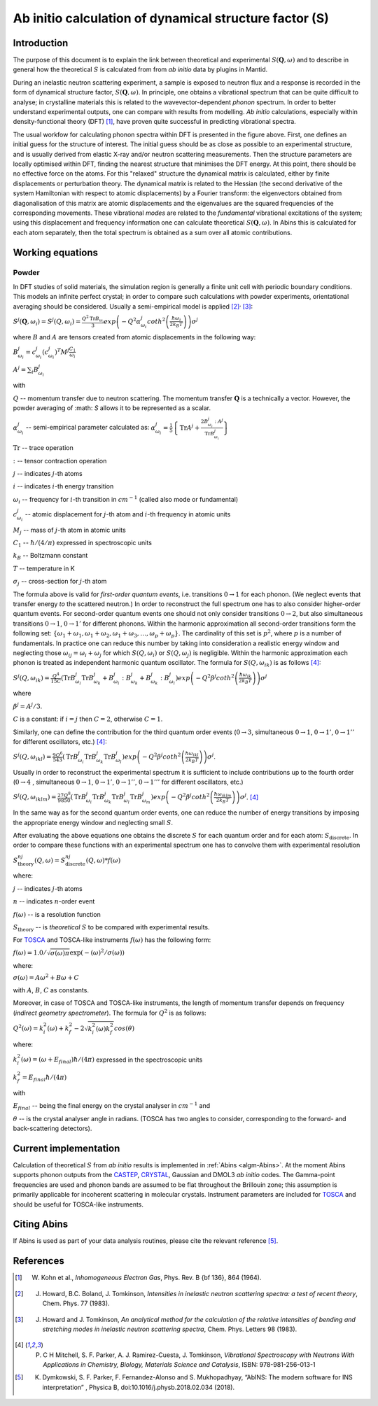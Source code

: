 .. _DynamicalStructureFactorFromAbInitio:

Ab initio calculation of dynamical structure factor (S)
=======================================================


Introduction
------------

The purpose of this document is to explain the link between theoretical and experimental :math:`S(\mathbf{Q}, \omega)` and to
describe in general how the theoretical :math:`S` is calculated from from *ab initio* data by plugins in Mantid.

During an inelastic neutron scattering experiment, a sample is exposed to neutron flux and a response is recorded in the form of dynamical structure factor, :math:`S(\mathbf{Q}, \omega)`.
In principle, one obtains a vibrational spectrum that can be quite difficult to analyse; in crystalline materials this is
related to the wavevector-dependent *phonon* spectrum.
In order to better understand experimental outputs, one can compare with results from modelling.
*Ab initio* calculations, especially within density-functional theory (DFT) [#Kohn1964]_, have proven quite successful in predicting vibrational spectra.

.. image:: ../images/dft_phonon_scheme.png
    :align: center

The usual workfow for calculating phonon spectra within DFT is presented in the figure above. First, one defines an
initial guess for the structure of interest.
The initial guess should be as close as possible to an experimental structure, and is usually derived from elastic X-ray and/or neutron scattering measurements.
Then the structure parameters are locally optimised within DFT, finding the nearest structure that minimises the DFT energy.
At this point, there should be no effective force on the atoms.
For this "relaxed" structure the dynamical matrix is calculated, either by finite displacements or perturbation theory.
The dynamical matrix is related to the Hessian (the second derivative of the system Hamiltonian with respect to atomic displacements) by a Fourier transform:
the eigenvectors obtained from diagonalisation of this matrix are atomic displacements
and the eigenvalues are the squared frequencies of the corresponding movements.
These vibrational *modes* are related to the *fundamental* vibrational excitations of the system;
using this displacement and frequency information one can calculate theoretical :math:`S(\mathbf{Q}, \omega)`.
In Abins this is calculated for each atom separately,
then the total spectrum is obtained as a sum over all atomic contributions.


Working equations
-----------------

Powder
~~~~~~

.. image:: ../images/s_powder_scheme.png
    :align: center

In DFT studies of solid materials, the simulation region is generally a finite unit cell with periodic boundary conditions.
This models an infinite perfect crystal;
in order to compare such calculations with powder experiments, orientational averaging should be considered.
Usually a semi-empirical model is applied [#Howard1983]_:sup:`,` [#Howard1983b]_:

:math:`S^j (\mathbf{Q},\omega_i) = S^j (Q,\omega_i) = \frac{Q^2 \mathrm{Tr}B_{\omega_i}}{3} exp\left(-Q^2 \alpha^j_{\omega_i} coth^2\left(\frac{\hbar \omega_i}{2 k_B T}\right)  \right)\sigma^j`

where :math:`B` and :math:`A` are tensors created from atomic displacements in the following way:

:math:`B^j_{\omega_i} = c^j_{\omega_i}(c^{j}_{\omega_i})^T M^j  \frac{C_1}{\omega_i}`

:math:`A^j = \sum_i B^j_{\omega_i}`

with

:math:`Q` -- momentum transfer due to neutron scattering.  The momentum transfer :math:`\mathbf{Q}` is a technically a vector. However, the powder averaging of :math: `S` allows it to be represented as a scalar.

:math:`\alpha^j_{\omega_i}` -- semi-empirical parameter calculated as: :math:`\alpha^j_{\omega_i} = \frac{1}{5} \left \lbrace \mathrm{Tr} A^j  + \frac{2 B^j_{\omega_i}: A^j}{\mathrm{Tr} B^j_{\omega_i}} \right\rbrace`

:math:`\mathrm{Tr}` -- trace operation

:math:`:` --  tensor contraction operation

:math:`j` -- indicates :math:`j`-th atoms

:math:`i` -- indicates :math:`i`-th energy transition

:math:`\omega_i` -- frequency for :math:`i`-th transition in :math:`cm^{-1}` (called also mode or fundamental)

:math:`c^j_{\omega_i}`  -- atomic displacement for :math:`j`-th atom and :math:`i`-th frequency in atomic units

:math:`M_j` -- mass of :math:`j`-th atom in atomic units

:math:`C_1` --  :math:`\hbar / (4 / \pi)` expressed in spectroscopic units

:math:`k_B` -- Boltzmann constant

:math:`T` -- temperature in K

:math:`\sigma_j` -- cross-section for :math:`j`-th atom


The formula above is valid for *first-order quantum events*, i.e. transitions :math:`0 \rightarrow 1` for each phonon. (We neglect events that transfer energy *to* the scattered neutron.)
In order to reconstruct the full spectrum one has to also consider higher-order quantum events.
For second-order quantum events one should not only
consider transitions :math:`0 \rightarrow 2`, but also simultaneous transitions :math:`0 \rightarrow 1`, :math:`0 \rightarrow 1'` for different phonons.
Within the harmonic approximation all second-order transitions form the following set: :math:`\lbrace \omega_1 +
\omega_1, \omega_1 + \omega_2, \omega_1 + \omega_3, \ldots, \omega_p + \omega_p \rbrace`.
The cardinality of this set is :math:`p^2`, where :math:`p` is a number of fundamentals.
In practice one can reduce this number by taking into consideration a realistic energy window
and neglecting those :math:`\omega_{ij}=\omega_i + \omega_j` for which :math:`S(Q, \omega_i)` or :math:`S(Q, \omega_j)` is negligible.
Within the harmonic approximation each phonon is treated as independent harmonic quantum oscillator.  The formula for :math:`S(Q, \omega_{ik})` is as follows [#Mitchell]_:

:math:`S^j(Q, \omega_{ik}) = \frac{Q^4}{15  C}\left( \mathrm{Tr}B^j_{\omega_i}\mathrm{Tr}B^j_{\omega_k} + B^j_{\omega_i}:B^j_{\omega_k} + B^j_{\omega_k}:B^j_{\omega_i} \right) exp\left(-Q^2 \beta^j coth^2\left(\frac{\hbar \omega_{ik}}{2 k_B T} \right) \right)\sigma^j`

where

:math:`\beta^j = A^j / 3`.

:math:`C` is a constant: if :math:`i=j` then :math:`C=2`, otherwise :math:`C=1`.

Similarly, one can define the contribution for the third quantum order events (:math:`0 \rightarrow 3`, simultaneous  :math:`0 \rightarrow 1`, :math:`0 \rightarrow 1'`, :math:`0 \rightarrow 1''` for different oscillators, etc.) [#Mitchell]_:

:math:`S^j(Q, \omega_{ikl}) = \frac{9Q^6}{543}\left( \mathrm{Tr}B^j_{\omega_i} \mathrm{Tr}B^j_{\omega_k} \mathrm{Tr}B^j_{\omega_l}  \right)  exp\left(-Q^2 \beta^j coth^2\left(\frac{\hbar \omega_{ikl}}{2 k_B T}\right) \right)\sigma^j`.

Usually in order to reconstruct the experimental spectrum it is sufficient to include contributions up to the fourth order (:math:`0 \rightarrow 4` , simultaneous :math:`0 \rightarrow 1`, :math:`0 \rightarrow 1'`, :math:`0 \rightarrow 1''`, :math:`0 \rightarrow 1'''` for different oscillators, etc.)

:math:`S^j(Q, \omega_{iklm}) = \frac{27Q^8}{9850}\left( \mathrm{Tr}B^j_{\omega_i} \mathrm{Tr}B^j_{\omega_k} \mathrm{Tr}B^j_{\omega_l}\mathrm{Tr}B^j_{\omega_m}  \right) exp\left(-Q^2 \beta^j coth^2\left(\frac{\hbar \omega_{iklm}}{2 k_B T}\right) \right)\sigma^j`. [#Mitchell]_

In the same way as for the second quantum order events, one can reduce the number of energy transitions by imposing the appropriate energy window and neglecting small :math:`S`.

After evaluating the above equations one obtains the discrete :math:`S` for each quantum order and for each atom: :math:`S_\mathrm{discrete}`.
In order to compare these functions with an experimental spectrum one has to convolve them with experimental resolution

:math:`S_\mathrm{theory}^{nj}(Q, \omega) = S_\mathrm{discrete}^{nj}(Q, \omega) * f(\omega)`

where:

:math:`j` -- indicates :math:`j`-th atoms

:math:`n` -- indicates :math:`n`-order event

:math:`f(\omega)` -- is a resolution function

:math:`S_\mathrm{theory}` -- is *theoretical* :math:`S` to be compared with experimental results.

For `TOSCA <http://www.isis.stfc.ac.uk/instruments/tosca/tosca4715.html>`_  and TOSCA-like instruments :math:`f(\omega)` has the following form:

:math:`f(\omega)=1.0 / \sqrt{\sigma(\omega)  \pi}  \exp(-(\omega)^2  / \sigma(\omega))`

where:

:math:`\sigma(\omega) = A  \omega^2  + B  \omega + C`

with :math:`A`, :math:`B`, :math:`C` as constants.

Moreover, in case of TOSCA and TOSCA-like instruments, the length of momentum transfer depends on frequency (*indirect geometry spectrometer*).
The formula for :math:`Q^2` is as follows:

:math:`Q^2(\omega)=k^2_i(\omega) + k^2_f - 2  \sqrt{k^2_i(\omega)  k^2_f} cos(\theta)`

where:

:math:`k^2_i(\omega)=(\omega + E_{final})  \hbar/ (4  \pi)` expressed in the spectroscopic units

:math:`k^2_f=E_{final}  \hbar/(4 \pi)`

with

:math:`E_{final}` -- being the final energy on the crystal analyser in :math:`cm^{-1}` and

:math:`\theta` -- is the crystal analyser angle in radians. (TOSCA has two angles to consider, corresponding to the forward- and back-scattering detectors).

Current implementation
----------------------

Calculation of theoretical :math:`S` from *ab initio* results is implemented in :ref:`Abins <algm-Abins>`. At the moment Abins supports phonon outputs from the
`CASTEP <http://www.castep.org/>`_, `CRYSTAL <http://www.crystal.unito.it/index.php>`_, Gaussian and DMOL3 *ab initio* codes.
The Gamma-point frequencies are used and phonon bands are assumed to be flat throughout the Brillouin zone; this assumption is primarily applicable for incoherent scattering in molecular crystals.
Instrument parameters are included for
`TOSCA <http://www.isis.stfc.ac.uk/instruments/tosca/tosca4715.html>`_ and should be useful for TOSCA-like instruments.

Citing Abins
------------

If Abins is used as part of your data analysis routines, please cite the relevant reference [#Dymkowski2018]_.

References
----------

.. [#Kohn1964] W. Kohn et al., *Inhomogeneous Electron Gas*, Phys. Rev. B {\bf 136}, 864 (1964).

.. [#Howard1983] J. Howard, B.C. Boland, J. Tomkinson, *Intensities in inelastic neutron scattering spectra: a test of recent theory*, Chem. Phys. 77 (1983).

.. [#Howard1983b] J. Howard and J. Tomkinson, *An analytical method for the calculation of the relative intensities of bending and stretching modes in inelastic neutron scattering spectra*, Chem. Phys. Letters 98 (1983).

.. [#Mitchell] P. C H Mitchell, S. F. Parker, A. J. Ramirez-Cuesta, J. Tomkinson, *Vibrational Spectroscopy with Neutrons With Applications in Chemistry, Biology, Materials Science and Catalysis*, ISBN: 978-981-256-013-1

.. [#Dymkowski2018] K. Dymkowski, S. F. Parker, F. Fernandez-Alonso and S. Mukhopadhyay,  “AbINS: The modern software for INS interpretation” , Physica B, doi:10.1016/j.physb.2018.02.034 (2018).

.. categories:: Concepts
